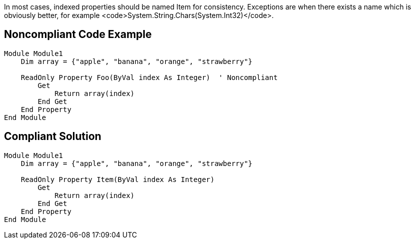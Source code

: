 In most cases, indexed properties should be named Item for consistency. Exceptions are when there exists a name which is obviously better, for example <code>System.String.Chars(System.Int32)</code>.


== Noncompliant Code Example

----
Module Module1
    Dim array = {"apple", "banana", "orange", "strawberry"}

    ReadOnly Property Foo(ByVal index As Integer)  ' Noncompliant
        Get
            Return array(index)
        End Get
    End Property
End Module
----


== Compliant Solution

----
Module Module1
    Dim array = {"apple", "banana", "orange", "strawberry"}

    ReadOnly Property Item(ByVal index As Integer)
        Get
            Return array(index)
        End Get
    End Property
End Module
----

